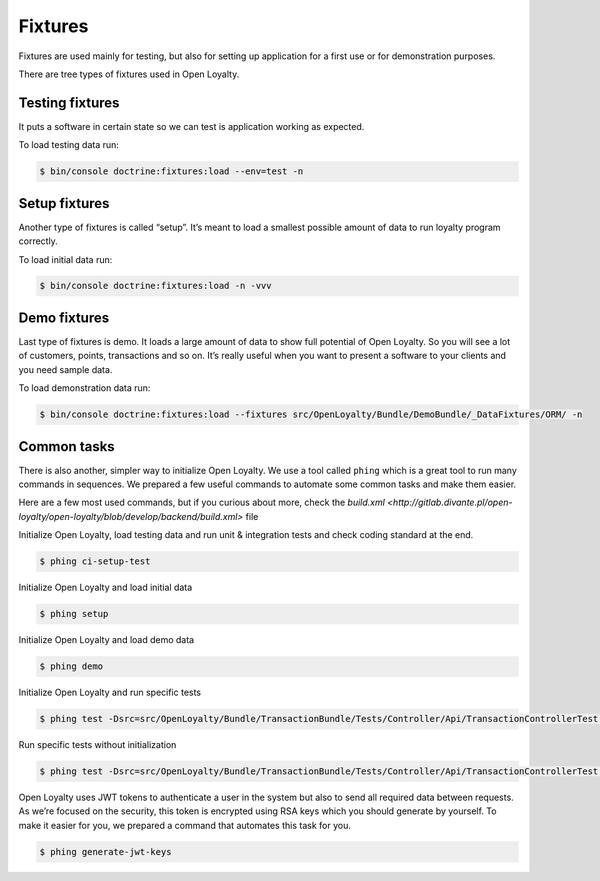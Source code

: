 Fixtures
========

Fixtures are used mainly for testing, but also for setting up application for a first use or for demonstration purposes.

There are tree types of fixtures used in Open Loyalty.

Testing fixtures
----------------

It puts a software in certain state so we can test is application working as expected.

To load testing data run:

.. code-block:: bash

    $ bin/console doctrine:fixtures:load --env=test -n

Setup fixtures
--------------

Another type of fixtures is called “setup”. It’s meant to load a smallest possible amount of data to run
loyalty program correctly.

To load initial data run:

.. code-block:: bash

    $ bin/console doctrine:fixtures:load -n -vvv

Demo fixtures
-------------

Last type of fixtures is demo. It loads a large amount of data to show full potential of Open Loyalty.
So you will see a lot of customers, points, transactions and so on. It’s really useful when you want to
present a software to your clients and you need sample data.

To load demonstration data run:

.. code-block:: bash

    $ bin/console doctrine:fixtures:load --fixtures src/OpenLoyalty/Bundle/DemoBundle/_DataFixtures/ORM/ -n

Common tasks
------------

There is also another, simpler way to initialize Open Loyalty. We use a tool called ``phing`` which is a great tool
to run many commands in sequences. We prepared a few useful commands to automate some common tasks and make them easier.

Here are a few most used commands, but if you curious about more, check the
`build.xml <http://gitlab.divante.pl/open-loyalty/open-loyalty/blob/develop/backend/build.xml>` file


Initialize Open Loyalty, load testing data and run unit & integration tests and check coding standard at the end.

.. code-block:: bash

    $ phing ci-setup-test


Initialize Open Loyalty and load initial data

.. code-block:: bash

    $ phing setup

Initialize Open Loyalty and load demo data

.. code-block:: bash

    $ phing demo

Initialize Open Loyalty and run specific tests

.. code-block:: bash

    $ phing test -Dsrc=src/OpenLoyalty/Bundle/TransactionBundle/Tests/Controller/Api/TransactionControllerTest.php

Run specific tests without initialization

.. code-block:: bash

    $ phing test -Dsrc=src/OpenLoyalty/Bundle/TransactionBundle/Tests/Controller/Api/TransactionControllerTest.php -Dno-build

Open Loyalty uses JWT tokens to authenticate a user in the system but also to send all required data between requests.
As we’re focused on the security, this token is encrypted using RSA keys which you should generate by yourself.
To make it easier for you, we prepared a command that automates this task for you.

.. code-block:: bash

    $ phing generate-jwt-keys
